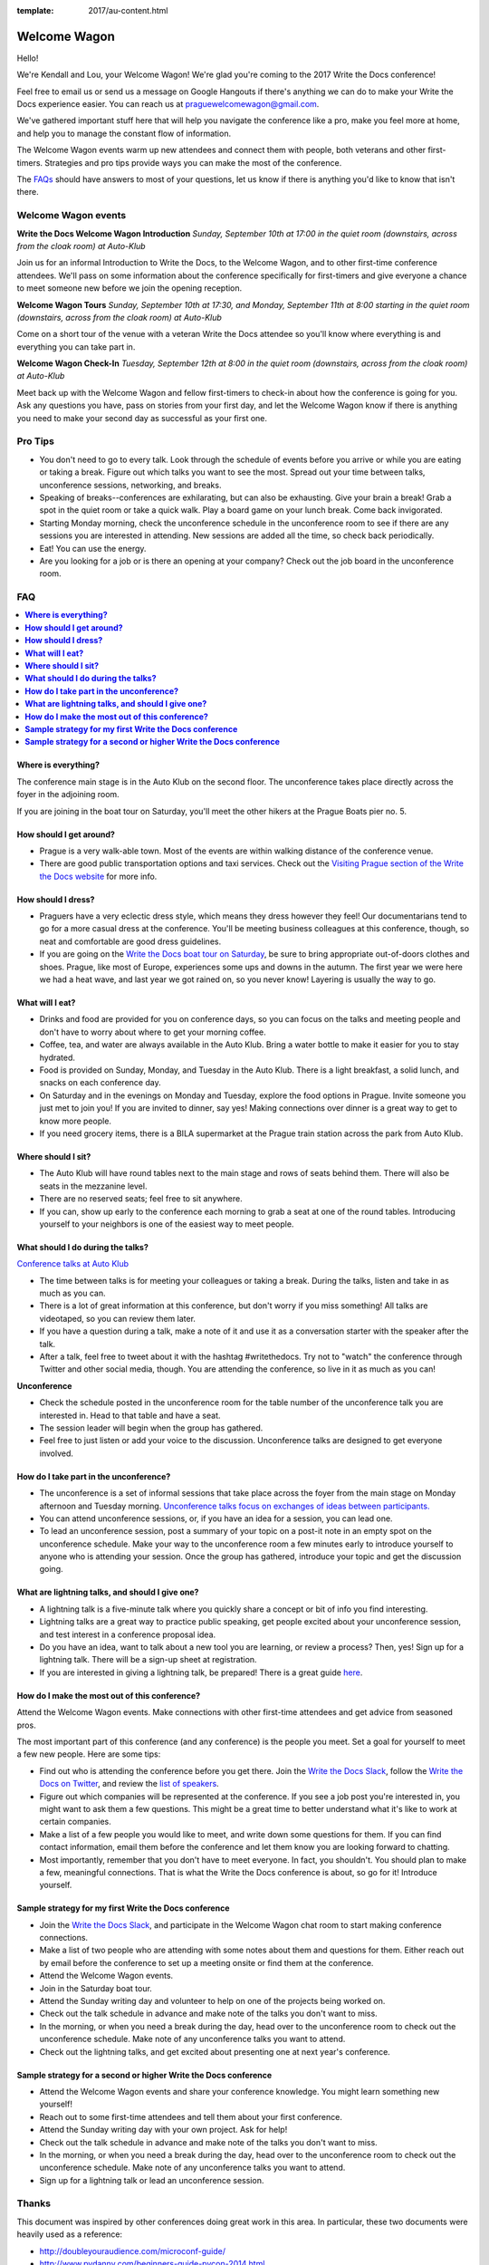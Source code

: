 :template: 2017/au-content.html

Welcome Wagon
=============

Hello!

We're Kendall and Lou, your Welcome Wagon! We're glad you're coming to the 2017 Write the Docs conference!

.. raw:: html

   <img src="/_static/img/2017/eu/welcome-wagon.jpg" />


Feel free to email us or send us a message on Google Hangouts if there's anything we can do to make your Write the Docs experience easier. You can reach us at praguewelcomewagon@gmail.com.

We've gathered important stuff here that will help you navigate the conference like a pro, make you feel more at home, and help you to manage the constant flow of information.

The Welcome Wagon events warm up new attendees and connect them with people, both veterans
and other first-timers. Strategies and pro tips provide ways you can make the most of the conference.

The `FAQs <#faq>`_ should have answers to most of your questions, let us know if there is anything you'd like to know that isn't there.

Welcome Wagon events
--------------------

**Write the Docs Welcome Wagon Introduction**
*Sunday, September 10th at 17:00 in the quiet room (downstairs, across from the cloak room) at Auto-Klub*

Join us for an informal Introduction to Write the Docs, to the Welcome Wagon, and to other first-time conference attendees. We'll pass on some information about the conference specifically for first-timers and give everyone a chance to meet someone new before we join the opening reception.

**Welcome Wagon Tours**
*Sunday, September 10th at 17:30, and Monday, September 11th at 8:00 starting in the quiet room (downstairs, across from the cloak room) at Auto-Klub*

Come on a short tour of the venue with a veteran Write the Docs attendee so you'll know where everything is and everything you can take part in.

**Welcome Wagon Check-In**
*Tuesday, September 12th at 8:00 in the quiet room (downstairs, across from the cloak room) at Auto-Klub*

Meet back up with the Welcome Wagon and fellow first-timers to check-in about how the conference is going for you. Ask any questions you have, pass on stories from your first day, and let the Welcome Wagon know if there is anything you need to make your second day as successful as your first one.

Pro Tips
--------

-  You don't need to go to every talk. Look through the schedule of
   events before you arrive or while you are eating or taking a break.
   Figure out which talks you want to see the most. Spread out your time
   between talks, unconference sessions, networking, and breaks.
-  Speaking of breaks--conferences are exhilarating, but can also be
   exhausting. Give your brain a break! Grab a spot in the quiet room
   or take a quick walk. Play a board game on your lunch break. Come
   back invigorated.
-  Starting Monday morning, check the unconference schedule in the unconference
   room to see if there are any sessions you are interested in
   attending. New sessions are added all the time, so check back
   periodically.
-  Eat! You can use the energy.
-  Are you looking for a job or is there an opening at your company?
   Check out the job board in the unconference room.


FAQ
---

.. contents::
   :local:

**Where is everything?**
~~~~~~~~~~~~~~~~~~~~~~~~

The conference main stage is in the Auto Klub on the second floor. The unconference
takes place directly across the foyer in the adjoining room.

If you are joining in the boat tour on Saturday, you'll meet the other hikers
at the Prague Boats pier no. 5.

**How should I get around?**
~~~~~~~~~~~~~~~~~~~~~~~~~~~~

-  Prague is a very walk-able town. Most of the events are
   within walking distance of the conference venue.
-  There are good public transportation options and taxi services. Check
   out the `Visiting Prague section of the Write the Docs
   website <http://www.writethedocs.org/conf/eu/2017/visiting/>`__ for
   more info.

**How should I dress?**
~~~~~~~~~~~~~~~~~~~~~~~

-  Praguers have a very eclectic dress style, which means they dress however
   they feel! Our documentarians tend to go for a more casual dress at the
   conference. You'll be meeting business colleagues at this conference,
   though, so neat and comfortable are good dress guidelines.
-  If you are going on the `Write the Docs boat tour on
   Saturday <http://www.writethedocs.org/conf/eu/2017/boat/>`__, be sure
   to bring appropriate out-of-doors clothes and shoes. Prague, like most of
   Europe, experiences some ups and downs in the autumn. The first year we
   were here we had a heat wave, and last year we got rained on, so you
   never know! Layering is usually the way to go.

**What will I eat?**
~~~~~~~~~~~~~~~~~~~~

-  Drinks and food are provided for you on conference days, so you can
   focus on the talks and meeting people and don't have to worry about
   where to get your morning coffee.
-  Coffee, tea, and water are always available in the Auto Klub.
   Bring a water bottle to make it easier for you to stay hydrated.
-  Food is provided on Sunday, Monday, and Tuesday in the Auto Klub. There
   is a light breakfast, a solid lunch, and snacks on each conference
   day.
-  On Saturday and in the evenings on Monday and Tuesday, explore the food
   options in Prague. Invite someone you just met to join you! If you are
   invited to dinner, say yes! Making connections over dinner is a great way
   to get to know more people.
-  If you need grocery items, there is a BILA supermarket at the Prague train station
   across the park from Auto Klub.

**Where should I sit?**
~~~~~~~~~~~~~~~~~~~~~~~

-  The Auto Klub will have round tables next to the main stage
   and rows of seats behind them. There will also be seats in the mezzanine level.
-  There are no reserved seats; feel free to sit anywhere.
-  If you can, show up early to the conference each morning to grab a
   seat at one of the round tables. Introducing yourself to your
   neighbors is one of the easiest way to meet people.

**What should I do during the talks?**
~~~~~~~~~~~~~~~~~~~~~~~~~~~~~~~~~~~~~~

`Conference talks at Auto Klub <http://www.writethedocs.org/conf/eu/2017/speakers/>`__

-  The time between talks is for meeting your colleagues or taking a
   break. During the talks, listen and take in as much as you can.
-  There is a lot of great information at this conference, but don't
   worry if you miss something! All talks are videotaped, so you can
   review them later.
-  If you have a question during a talk, make a note of it and use it as
   a conversation starter with the speaker after the talk.
-  After a talk, feel free to tweet about it with the hashtag
   #writethedocs. Try not to "watch" the conference through Twitter and
   other social media, though. You are attending the conference, so live
   in it as much as you can!

**Unconference**

-  Check the schedule posted in the unconference room for the table number of the
   unconference talk you are interested in. Head to that table and have
   a seat.
-  The session leader will begin when the group has gathered.
-  Feel free to just listen or add your voice to the discussion.
   Unconference talks are designed to get everyone involved.

**How do I take part in the unconference?**
~~~~~~~~~~~~~~~~~~~~~~~~~~~~~~~~~~~~~~~~~~~

-  The unconference is a set of informal sessions that take place across the foyer
   from the main stage on Monday afternoon and Tuesday morning.
   `Unconference talks focus on exchanges of ideas between
   participants. <http://www.writethedocs.org/conf/eu/2017/unconference/>`__
-  You can attend unconference sessions, or, if you have an idea for a
   session, you can lead one.
-  To lead an unconference session, post a summary of your topic on a
   post-it note in an empty spot on the unconference schedule. Make your
   way to the unconference room a few minutes early to introduce yourself to
   anyone who is attending your session. Once the group has gathered,
   introduce your topic and get the discussion going.

**What are lightning talks, and should I give one?**
~~~~~~~~~~~~~~~~~~~~~~~~~~~~~~~~~~~~~~~~~~~~~~~~~~~~

-  A lightning talk is a five-minute talk where you quickly share a
   concept or bit of info you find interesting.
-  Lightning talks are a great way to practice public speaking, get
   people excited about your unconference session, and test interest in
   a conference proposal idea.
-  Do you have an idea, want to talk about a new tool you are learning,
   or review a process? Then, yes! Sign up for a lightning talk. There
   will be a sign-up sheet at registration.
-  If you are interested in giving a lightning talk, be prepared! There
   is a great guide
   `here <http://www.writethedocs.org/conf/eu/2017/lightning-talks/?highlight=re>`__.

**How do I make the most out of this conference?**
~~~~~~~~~~~~~~~~~~~~~~~~~~~~~~~~~~~~~~~~~~~~~~~~~~

Attend the Welcome Wagon events. Make connections with other first-time
attendees and get advice from seasoned pros.

The most important part of this conference (and any conference) is the
people you meet. Set a goal for yourself to meet a few new people. Here
are some tips:

-  Find out who is attending the conference before you get there. Join
   the `Write the Docs Slack <http://slack.writethedocs.org/>`__, follow
   the `Write the Docs on Twitter <https://twitter.com/writethedocs>`__,
   and review the `list of
   speakers <http://http//www.writethedocs.org/conf/eu/2017/speakers/>`__.
-  Figure out which companies will be represented at the conference. If
   you see a job post you're interested in, you might want to ask them a
   few questions. This might be a great time to better understand what
   it's like to work at certain companies.
-  Make a list of a few people you would like to meet, and write down
   some questions for them. If you can find contact information, email
   them before the conference and let them know you are looking forward
   to chatting.
-  Most importantly, remember that you don't have to meet everyone. In
   fact, you shouldn't. You should plan to make a few, meaningful
   connections. That is what the Write the Docs conference is about, so
   go for it! Introduce yourself.

**Sample strategy for my first Write the Docs conference**
~~~~~~~~~~~~~~~~~~~~~~~~~~~~~~~~~~~~~~~~~~~~~~~~~~~~~~~~~~

-  Join the `Write the Docs Slack <http://slack.writethedocs.org/>`__,
   and participate in the Welcome Wagon chat room to start making
   conference connections.
-  Make a list of two people who are attending with some notes about
   them and questions for them. Either reach out by email before the
   conference to set up a meeting onsite or find them at the conference.
-  Attend the Welcome Wagon events.
-  Join in the Saturday boat tour.
-  Attend the Sunday writing day and volunteer to help on one of the projects being worked on.
-  Check out the talk schedule in advance and make note of the talks you
   don't want to miss.
-  In the morning, or when you need a break during the day, head over to
   the unconference room to check out the unconference schedule. Make note of any
   unconference talks you want to attend.
-  Check out the lightning talks, and get excited about presenting one
   at next year's conference.

**Sample strategy for a second or higher Write the Docs conference**
~~~~~~~~~~~~~~~~~~~~~~~~~~~~~~~~~~~~~~~~~~~~~~~~~~~~~~~~~~~~~~~~~~~~

-  Attend the Welcome Wagon events and share your conference knowledge.
   You might learn something new yourself!
-  Reach out to some first-time attendees and tell them about your first
   conference.
-  Attend the Sunday writing day with your own project. Ask for help!
-  Check out the talk schedule in advance and make note of the talks you
   don't want to miss.
-  In the morning, or when you need a break during the day, head over to
   the unconference room to check out the unconference schedule. Make note of any
   unconference talks you want to attend.
-  Sign up for a lightning talk or lead an unconference session.

Thanks
------

This document was inspired by other conferences doing great work in this area.
In particular, these two documents were heavily used as a reference:

* http://doubleyouraudience.com/microconf-guide/
* http://www.pydanny.com/beginners-guide-pycon-2014.html
